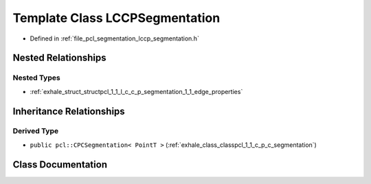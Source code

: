 .. _exhale_class_classpcl_1_1_l_c_c_p_segmentation:

Template Class LCCPSegmentation
===============================

- Defined in :ref:`file_pcl_segmentation_lccp_segmentation.h`


Nested Relationships
--------------------


Nested Types
************

- :ref:`exhale_struct_structpcl_1_1_l_c_c_p_segmentation_1_1_edge_properties`


Inheritance Relationships
-------------------------

Derived Type
************

- ``public pcl::CPCSegmentation< PointT >`` (:ref:`exhale_class_classpcl_1_1_c_p_c_segmentation`)


Class Documentation
-------------------


.. doxygenclass:: pcl::LCCPSegmentation
   :members:
   :protected-members:
   :undoc-members: